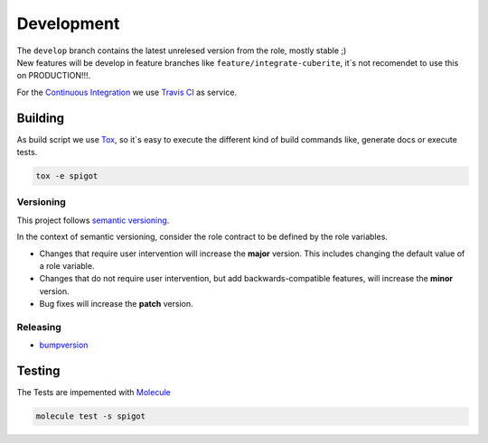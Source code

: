 Development
=====================

.. role:: red


| The ``develop`` branch contains the latest unrelesed version from the role, mostly stable ;)
| New features will be develop in feature branches like ``feature/integrate-cuberite``, :red:`it`s not recomendet to use this on PRODUCTION!!!`.

For the `Continuous Integration <https://en.wikipedia.org/wiki/Continuous_integration>`_ we use `Travis CI <https://travis-ci.org>`_ |Travis CI build status| as service.


Building
--------------------

As build script we use `Tox <https://tox.readthedocs.io/en/latest/config.html>`_, so it`s easy to execute the different kind of build commands like, generate docs or execute tests.

.. code-block:: shell

  tox -e spigot

Versioning
************************************

This project follows `semantic versioning <http://semver.org/>`__.

In the context of semantic versioning, consider the role contract to be defined by the role variables.

-  Changes that require user intervention will increase the **major** version. This includes changing the default value of a role variable.
-  Changes that do not require user intervention, but add backwards-compatible features, will increase the **minor** version.
-  Bug fixes will increase the **patch** version.


Releasing
************************************

- `bumpversion <https://github.com/peritus/bumpversion/blob/master/README.rst>`_


Testing
--------------------

The Tests are impemented with `Molecule <https://molecule.readthedocs.io>`_

.. code-block:: shell

  molecule test -s spigot



.. |Travis CI build status| image:: https://travis-ci.org/nolte/ansible-minecraft.svg?branch=develop
    :target: https://travis-ci.org/nolte/ansible-minecraft
